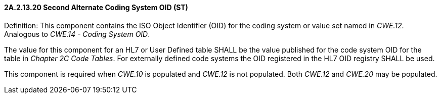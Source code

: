 ==== 2A.2.13.20 Second Alternate Coding System OID (ST)

Definition: This component contains the ISO Object Identifier (OID) for the coding system or value set named in _CWE.12_. Analogous to _CWE.14 - Coding System OID_.

The value for this component for an HL7 or User Defined table SHALL be the value published for the code system OID for the table in _Chapter 2C Code Tables_. For externally defined code systems the OID registered in the HL7 OID registry SHALL be used.

This component is required when _CWE.10_ is populated and _CWE.12_ is not populated. Both _CWE.12_ and _CWE.20_ may be populated.


